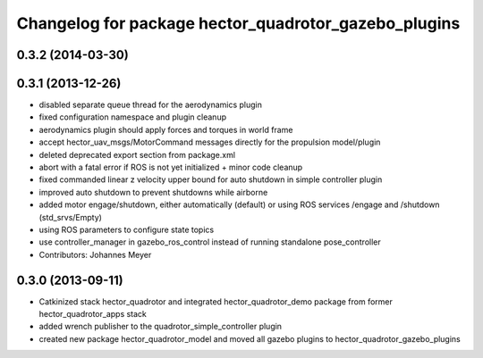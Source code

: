 ^^^^^^^^^^^^^^^^^^^^^^^^^^^^^^^^^^^^^^^^^^^^^^^^^^^^^
Changelog for package hector_quadrotor_gazebo_plugins
^^^^^^^^^^^^^^^^^^^^^^^^^^^^^^^^^^^^^^^^^^^^^^^^^^^^^

0.3.2 (2014-03-30)
-----------

0.3.1 (2013-12-26)
------------------
* disabled separate queue thread for the aerodynamics plugin
* fixed configuration namespace and plugin cleanup
* aerodynamics plugin should apply forces and torques in world frame
* accept hector_uav_msgs/MotorCommand messages directly for the propulsion model/plugin
* deleted deprecated export section from package.xml
* abort with a fatal error if ROS is not yet initialized + minor code cleanup
* fixed commanded linear z velocity upper bound for auto shutdown in simple controller plugin
* improved auto shutdown to prevent shutdowns while airborne
* added motor engage/shutdown, either automatically (default) or using ROS services /engage and /shutdown
  (std_srvs/Empty)
* using ROS parameters to configure state topics
* use controller_manager in gazebo_ros_control instead of running standalone pose_controller
* Contributors: Johannes Meyer

0.3.0 (2013-09-11)
------------------
* Catkinized stack hector_quadrotor and integrated hector_quadrotor_demo package from former hector_quadrotor_apps stack
* added wrench publisher to the quadrotor_simple_controller plugin
* created new package hector_quadrotor_model and moved all gazebo plugins to hector_quadrotor_gazebo_plugins

